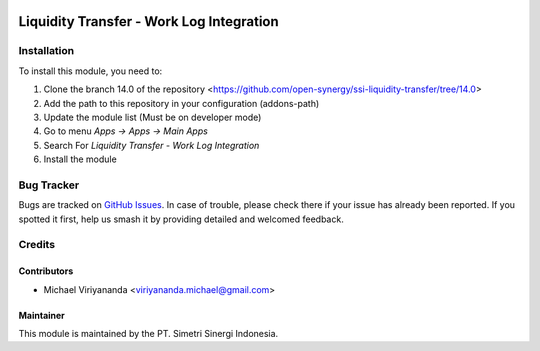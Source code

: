 .. image:: https://img.shields.io/badge/licence-AGPL--3-blue.svg
   :target: http://www.gnu.org/licenses/agpl-3.0-standalone.html
   :alt: License: AGPL-3

=========================================
Liquidity Transfer - Work Log Integration
=========================================


Installation
============

To install this module, you need to:

1.  Clone the branch 14.0 of the repository <https://github.com/open-synergy/ssi-liquidity-transfer/tree/14.0>
2.  Add the path to this repository in your configuration (addons-path)
3.  Update the module list (Must be on developer mode)
4.  Go to menu *Apps -> Apps -> Main Apps*
5.  Search For *Liquidity Transfer - Work Log Integration*
6.  Install the module

Bug Tracker
===========

Bugs are tracked on `GitHub Issues
<https://github.com/open-synergy/ssi-liquidity-transfer/issues>`_. In case of trouble, please
check there if your issue has already been reported. If you spotted it first,
help us smash it by providing detailed and welcomed feedback.


Credits
=======

Contributors
------------

* Michael Viriyananda <viriyananda.michael@gmail.com>

Maintainer
----------

.. image:: https://simetri-sinergi.id/logo.png
   :alt: PT. Simetri Sinergi Indonesia
   :target: https://simetri-sinergi.id

This module is maintained by the PT. Simetri Sinergi Indonesia.
